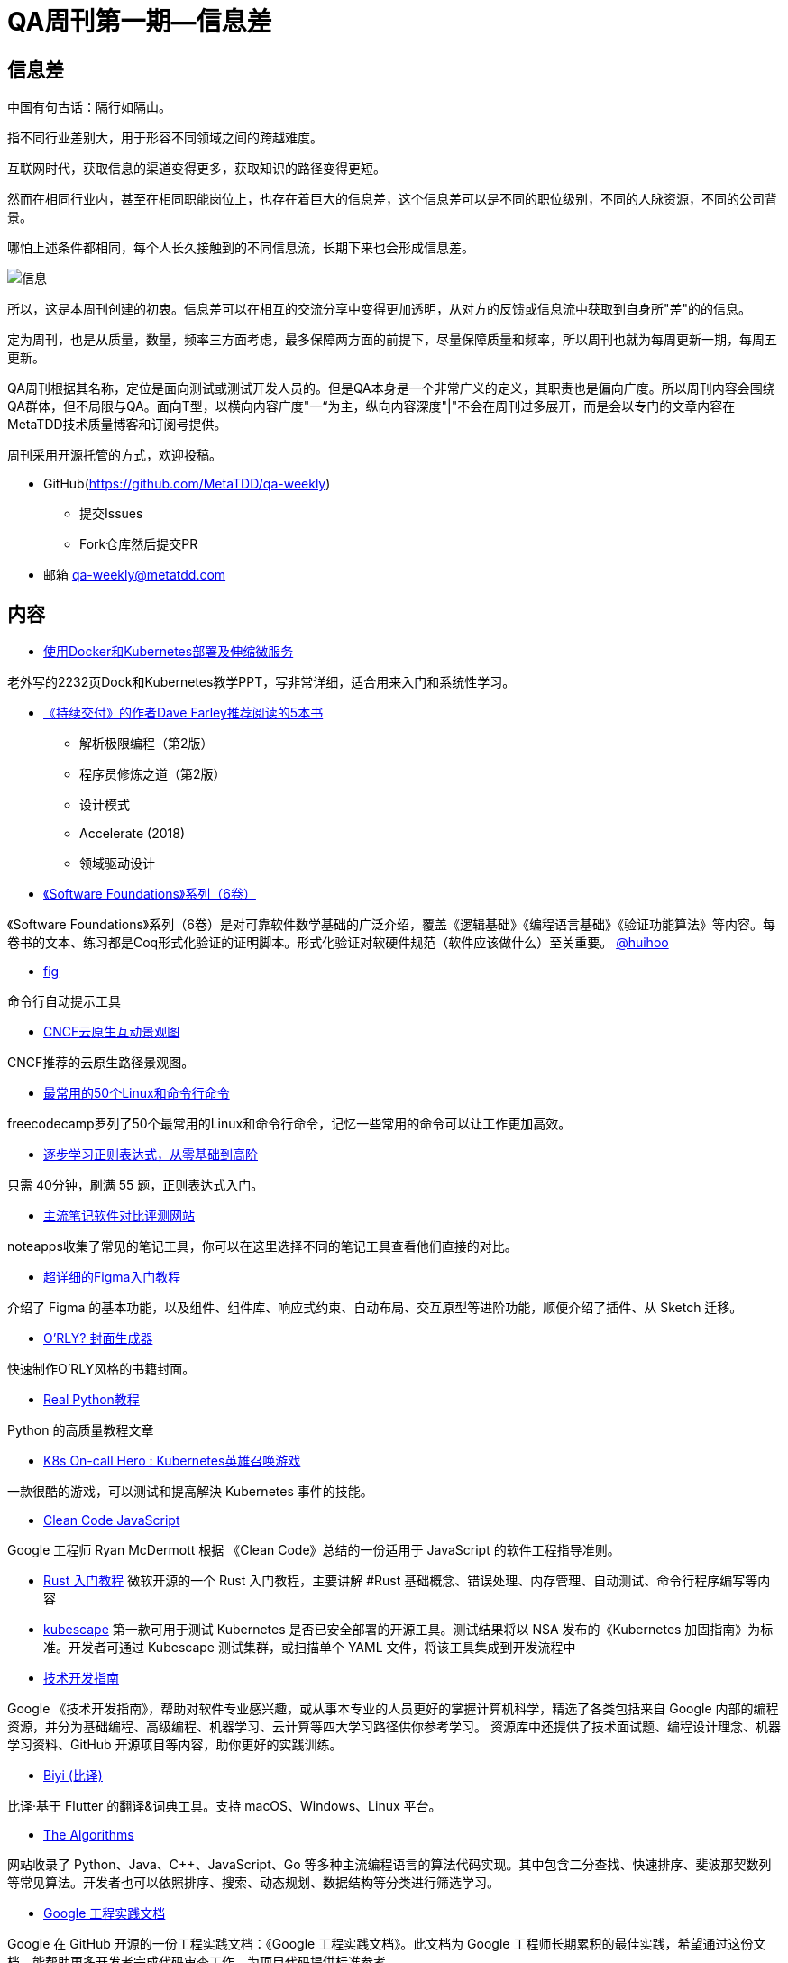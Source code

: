 = QA周刊第一期--信息差

==  信息差
中国有句古话：隔行如隔山。

指不同行业差别大，用于形容不同领域之间的跨越难度。

互联网时代，获取信息的渠道变得更多，获取知识的路径变得更短。

然而在相同行业内，甚至在相同职能岗位上，也存在着巨大的信息差，这个信息差可以是不同的职位级别，不同的人脉资源，不同的公司背景。

哪怕上述条件都相同，每个人长久接触到的不同信息流，长期下来也会形成信息差。

image::assets/_images/info.png[信息,align="center"]  

所以，这是本周刊创建的初衷。信息差可以在相互的交流分享中变得更加透明，从对方的反馈或信息流中获取到自身所"差"的的信息。

定为周刊，也是从质量，数量，频率三方面考虑，最多保障两方面的前提下，尽量保障质量和频率，所以周刊也就为每周更新一期，每周五更新。

QA周刊根据其名称，定位是面向测试或测试开发人员的。但是QA本身是一个非常广义的定义，其职责也是偏向广度。所以周刊内容会围绕QA群体，但不局限与QA。面向T型，以横向内容广度"一“为主，纵向内容深度"|"不会在周刊过多展开，而是会以专门的文章内容在MetaTDD技术质量博客和订阅号提供。

周刊采用开源托管的方式，欢迎投稿。

* GitHub(https://github.com/MetaTDD/qa-weekly)
** 提交Issues
** Fork仓库然后提交PR

* 邮箱
qa-weekly@metatdd.com




== 内容

*  https://container.training/kube-selfpaced.yml.html#1[使用Docker和Kubernetes部署及伸缩微服务]

老外写的2232页Dock和Kubernetes教学PPT，写非常详细，适合用来入门和系统性学习。


* https://www.youtube.com/watch?v=RfOYWeu5pGk[《持续交付》的作者Dave Farley推荐阅读的5本书]
** 解析极限编程（第2版）
** 程序员修炼之道（第2版）
** 设计模式
** Accelerate (2018)
** 领域驱动设计


* https://softwarefoundations.cis.upenn.edu/[《Software Foundations》系列（6卷）]

《Software Foundations》系列（6卷）是对可靠软件数学基础的广泛介绍，覆盖《逻辑基础》《编程语言基础》《验证功能算法》等内容。每卷书的文本、练习都是Coq形式化验证的证明脚本。形式化验证对软硬件规范（软件应该做什么）至关重要。
https://twitter.com/huihoo[@huihoo]

* https://github.com/withfig/autocomplete[fig]


命令行自动提示工具

* https://landscape.cncf.io/[CNCF云原生互动景观图]

CNCF推荐的云原生路径景观图。


* https://www.freecodecamp.org/news/learn-the-50-most-used-linux-terminal-commands/[最常用的50个Linux和命令行命令]

freecodecamp罗列了50个最常用的Linux和命令行命令，记忆一些常用的命令可以让工作更加高效。

* https://regexlearn.com/zh-cn[逐步学习正则表达式，从零基础到高阶]

只需 40分钟，刷满 55 题，正则表达式入门。 

* https://www.noteapps.info/[主流笔记软件对比评测网站]

noteapps收集了常见的笔记工具，你可以在这里选择不同的笔记工具查看他们直接的对比。

* https://mp.weixin.qq.com/s?__biz=MzU0MzA3NzE0Ng==&mid=2247501886&idx=1&sn=59f74653234f61081b832572caf0d027&chksm=fb126e4bcc65e75d2131fa636eaee7b2d928e4213e3bbf135bfbcd14fa49a457236619c76954#rd[超详细的Figma入门教程]

介绍了 Figma 的基本功能，以及组件、组件库、响应式约束、自动布局、交互原型等进阶功能，顺便介绍了插件、从 Sketch 迁移。

* https://orly.nanmu.me/[O'RLY? 封面生成器]

快速制作O'RLY风格的书籍封面。

* https://realpython.com/[Real Python教程]

Python 的高质量教程文章

* https://komodor.com/games/k8s-on-call-hero/[K8s On-call Hero : Kubernetes英雄召唤游戏]

一款很酷的游戏，可以测试和提高解決 Kubernetes 事件的技能。

* https://github.com/ryanmcdermott/clean-code-javascript[Clean Code JavaScript]

Google 工程师 Ryan McDermott 根据 《Clean Code》总结的一份适用于 JavaScript 的软件工程指导准则。

* https://docs.microsoft.com/zh-cn/learn/paths/rust-first-steps[Rust 入门教程]
微软开源的一个 Rust 入门教程，主要讲解 #Rust 基础概念、错误处理、内存管理、自动测试、命令行程序编写等内容

* https://github.com/armosec/kubescape[kubescape]
第一款可用于测试 Kubernetes 是否已安全部署的开源工具。测试结果将以 NSA 发布的《Kubernetes 加固指南》为标准。开发者可通过 Kubescape 测试集群，或扫描单个 YAML 文件，将该工具集成到开发流程中

* https://techdevguide.withgoogle.com/[技术开发指南]

Google 《技术开发指南》，帮助对软件专业感兴趣，或从事本专业的人员更好的掌握计算机科学，精选了各类包括来自 Google 内部的编程资源，并分为基础编程、高级编程、机器学习、云计算等四大学习路径供你参考学习。 资源库中还提供了技术面试题、编程设计理念、机器学习资料、GitHub 开源项目等内容，助你更好的实践训练。

* https://github.com/biyidev/biyi[Biyi (比译)]

比译·基于 Flutter 的翻译&词典工具。支持 macOS、Windows、Linux 平台。

* https://the-algorithms.com/[The Algorithms]

网站收录了 Python、Java、C++、JavaScript、Go 等多种主流编程语言的算法代码实现。其中包含二分查找、快速排序、斐波那契数列等常见算法。开发者也可以依照排序、搜索、动态规划、数据结构等分类进行筛选学习。

* https://github.com/google/eng-practices[Google 工程实践文档]

Google 在 GitHub 开源的一份工程实践文档：《Google 工程实践文档》。此文档为 Google 工程师长期累积的最佳实践，希望通过这份文档，能帮助更多开发者完成代码审查工作，为项目代码提供标准参考。

* https://dev.to/[dev社区]

开发者社区，同样适合QA人员用来获取资讯。

* https://vim.is/#exercise[vim.is]

用来学习vim的网站，可以在线练习。

* https://seisman.github.io/how-to-write-makefile/[跟我一起写Makefile]

《跟我一起写Makefile》是陈皓发表在其CSDN博客上的系列文章。该系列文章翻译整理自 GNU Make Manual ，一直受到读者的推荐，是很多人学习Makefile的首选文档。

* https://docs.google.com/document/d/1pOarvQbjzLd9tz5ZuxktyrYsZ41mbWba5_LUeFj65lI/edit[系统设计面试指南]

一本开放的技术，由来自 Facebook、苹果、亚马逊、奈飞、谷歌的工程师联合编写。书籍中配套有丰富的插图与面试题，以便帮助开发者更好的掌握系统设计技术，快速通过面试。目前内容仍在持续更新中。

* https://opensource.guide/zh-hans/[开源软件指南]

GitHub 官方发布的一套技术文档：《开源软件指南》，有多个语言版本。主要讲解如何启动一个开源项目、项目维护的最佳实践，怎么通过开源工作获得经济报酬等内容。

* https://github.com/canonical/multipass[multipass]

一款轻量级的虚拟机管理工具 ：Multipass。提供了简单易用的命令行工具，可帮助开发者快速搭建 Ubuntu 虚拟机集群，用于开发测试。该工具支持 Linux、Windows、macOS 等主流操作系统。

* https://github.com/Tencent/CodeAnalysis[腾讯云代码分析]
腾讯云代码分析，简称TCA，内部曾用研发代号CodeDog）是一套代码综合分析平台，包含服务端、Web端和客户端三个组件，支持集成业界常见的代码分析工具，其主要功能是保障多工程项目敏捷迭代下的代码质量，以及支撑团队传承代码文化。使用TCA系统，可以帮助团队监控项目代码质量问题，发现重复和难以维护的代码并进行告警，同时开放API，支持与上下游系统对接，集成代码分析能力。

* https://www.bilibili.com/read/cv14314802[SmartIDE,开发从未如此简单]

一个主要解决E(开发环境)问题的IDE。

* https://www.jetbrains.com/zh-cn/academy/[JetBrains Academy]

JetBrains Academy 在线学习计算机编程课程,借助 JetBrains Academy 的在线编程课程，您将通过创建应用程序，循序渐进地学习计算机编码技能。

* https://algo.itcharge.cn/[算法通关手册（LeetCode)]

本书采用 Python 作为编程语言，不仅仅只是一本算法题解书，更是一本算法与数据结构基础知识的讲解书。易于理解，没有大跨度的思维跳跃，书中使用部分图示、例子来帮助理解。

* https://github.com/multiprocessio/dsq[dsq]

命令行工具 ：DSQ，可通过 SQL 语句，快速查询 JSON、CSV、Excel、日志记录库等文件中的数据，并创建可视化图表。除了数据查询外，还支持多个文件合并查询，不同格式的数据源文件转化（比如将 CSV 转为 JSON）等功能。

* https://github.com/RangerNJU/Static-Program-Analysis-Book[静态程序分析入门教程]

静态程序分析入门 (https://github.com/RangerNJU/Static-Program-Analysis-Book)，作者将手把手教你编写一个静态程序分析器。

* https://github.com/roapi/roapi[roapi]

一款开源的开发者工具：ROAPI，无需编写一行代码，即可自动为静态数据集生成只读API ，快速完成静态数据的加载调用。静态数据集所支持的格式，包括 CSV、JSON、Excel、MySQL、Airtable、GraphQL 等格式。


== 语录

* 我一直建议程序员要选修「经济学」，如果有额外精力，可以修「心理学」。前者能帮助开发者聚焦于生态中真正有价值的事情上，后者可以避免陷入一些技术人员最典型的心理偏误。
https://publish.twitter.com/?query=https%3A%2F%2Ftwitter.com%2Foasisfeng%2Fstatus%2F1474571954807984130&widget=Tweet[@oasisfeng]



* Linux 可以加上翻译层，运行其他操作系统的软件。
** Wine (https://www.winehq.org/)： 运行 Windows 程序
** Darling (https://www.darlinghq.org/)： 运行 MacOS 程序
** Anbox (https://anbox.io/)： 运行安卓程序

== 图说

* 如何退出Vim

image::assets/_images/quit_vim.jpg[退出Vim,align="center"]  

* JS的比较结果

image::assets/_images/js_assert.jpg[JS的比较结果,align="center"]  

* Java图书阅读路径

image::assets/_images/java_path.jpg[Java读书路径,align="center"]  
